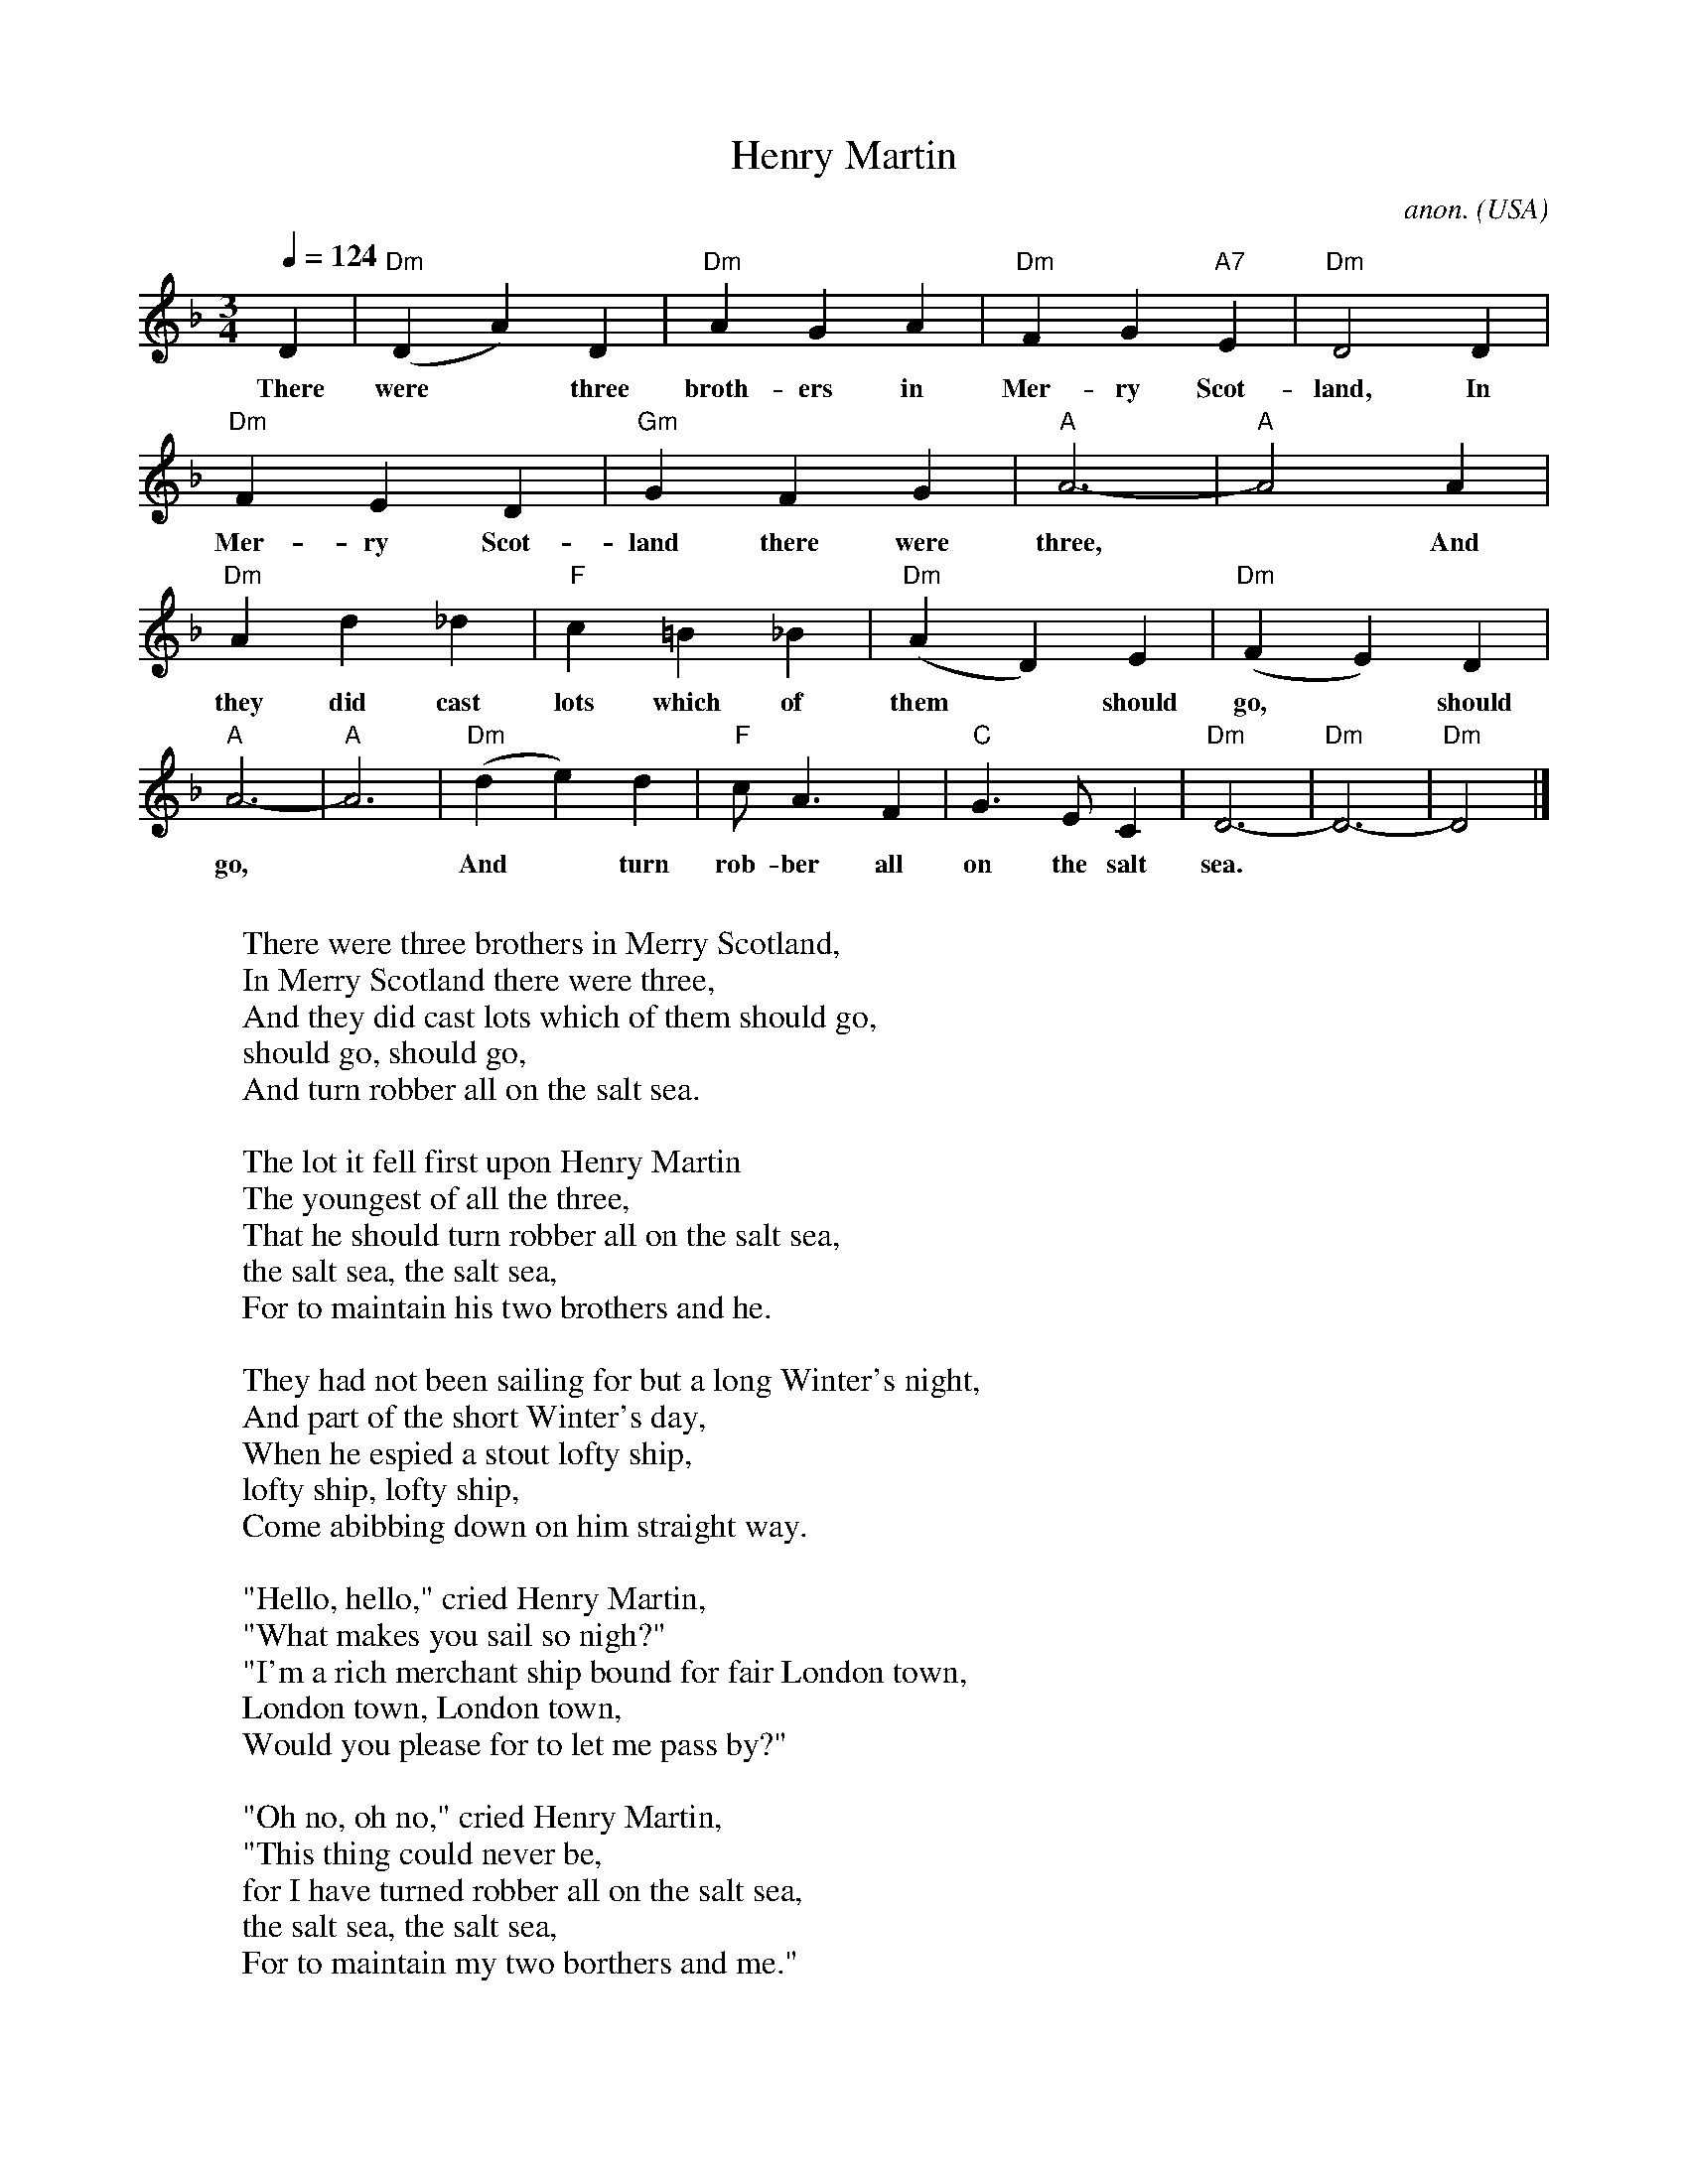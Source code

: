 X: 1
T:Henry Martin
C:anon.
O:USA
Z:Transcribed by Frank Nordberg - http://www.musicaviva.com
M:3/4
L:1/4
Q:1/4=124
K:Dm
D|"Dm"(DA)D|"Dm"AGA|"Dm"FG"A7"E|"Dm"D2D|
w:There were* three broth- ers in Mer- ry Scot- land, In
"Dm"FED|"Gm"GFG|"A"A3-|"A"A2A|
w:Mer- ry Scot- land there were three,* And
"Dm"A d_d|"F"c=B_B|"Dm"(AD)E|"Dm"(FE)D|
w:they did cast lots which of them* should go,* should go,* should
"A"A3-|"A"A3|"Dm"(de)d|"F"c<AF|"C"G>EC|"Dm"D3-|"Dm"D3-|"Dm"D2|]
w:go,* And* turn rob- ber all on the salt sea.**
W:
W:There were three brothers in Merry Scotland,
W:In Merry Scotland there were three,
W:And they did cast lots which of them should go,
W:should go, should go,
W:And turn robber all on the salt sea.
W:
W:The lot it fell first upon Henry Martin
W:The youngest of all the three,
W:That he should turn robber all on the salt sea,
W:the salt sea, the salt sea,
W:For to maintain his two brothers and he.
W:
W:They had not been sailing for but a long Winter's night,
W:And part of the short Winter's day,
W:When he espied a stout lofty ship,
W:lofty ship, lofty ship,
W:Come abibbing down on him straight way.
W:
W:"Hello, hello," cried Henry Martin,
W:"What makes you sail so nigh?"
W:"I'm a rich merchant ship bound for fair London town,
W:London town, London town,
W:Would you please for to let me pass by?"
W:
W:"Oh no, oh no," cried Henry Martin,
W:"This thing could never be,
W:for I have turned robber all on the salt sea,
W:the salt sea, the salt sea,
W:For to maintain my two borthers and me."
W:
W:"Come lower your tops'l and brail up your mizzen,
W:Bring your ship under my lee
W:Or I will give you a full cannon ball,
W:cannon ball, cannon ball,
W:And all you dead bodies drown in the salt sea."
W:
W:"Oh no, we won't lower our lofty topsail,
W:Nor bring our ship under your lee
W:And you shan't take from us our rich merchant goods,
W:merchant goods, merchant goods,
W:Nor point our bold guns to the sea."
W:
W:And broadside and broadside and at it they went
W:For fully two hours or three,
W:Till Henry Martin gave to them the death shot,
W:death shot, death shot,
W:And straight to the bottom went she."
W:
W:Bad news, bad news to old England came,
W:Bad news to fair London town,
W:There's been a rich vessel and she's cast away,
W:cast away, cast away,
W:And all of her merry men drowned.
